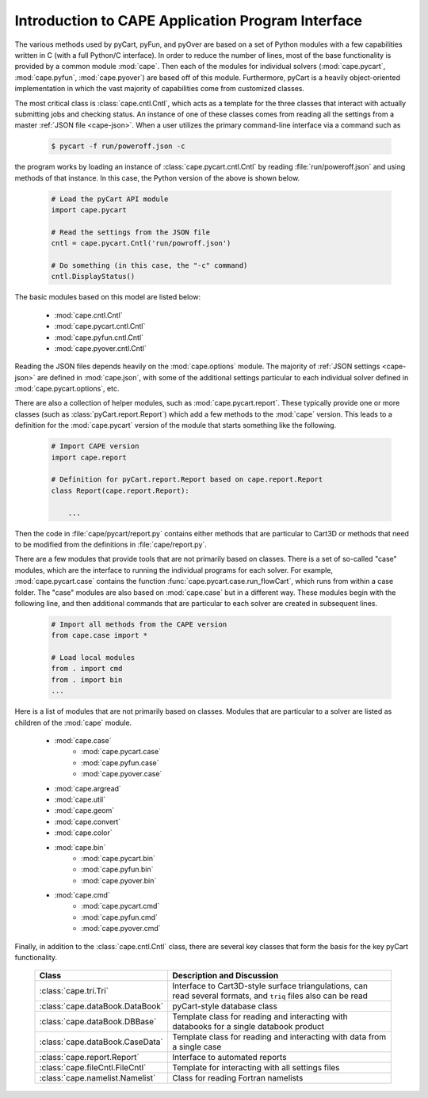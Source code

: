 .. Documentation for the various Python modules

****************************************************
Introduction to CAPE Application Program Interface
****************************************************

The various methods used by pyCart, pyFun, and pyOver are based on a set of
Python modules with a few capabilities written in C (with a full Python/C
interface). In order to reduce the number of lines, most of the base
functionality is provided by a common module :mod:`cape`. Then each of the
modules for individual solvers (:mod:`cape.pycart`, :mod:`cape.pyfun`,
:mod:`cape.pyover`) are based off of this module. Furthermore, pyCart is a
heavily object-oriented implementation in which the vast majority of
capabilities come from customized classes.

The most critical class is :class:`cape.cntl.Cntl`, which acts as a template
for the three classes that interact with actually submitting jobs and checking
status.  An instance of one of these classes comes from reading all the
settings from a master :ref:`JSON file <cape-json>`.  When a user utilizes the
primary command-line interface via a command such as

    .. code-block:: bash
    
        $ pycart -f run/poweroff.json -c
        
the program works by loading an instance of :class:`cape.pycart.cntl.Cntl` by
reading :file:`run/poweroff.json` and using methods of that instance.  In this
case, the Python version of the above is shown below.

    .. code-block:: python
        
        # Load the pyCart API module
        import cape.pycart
        
        # Read the settings from the JSON file
        cntl = cape.pycart.Cntl('run/powroff.json')
        
        # Do something (in this case, the "-c" command)
        cntl.DisplayStatus()

The basic modules based on this model are listed below:

    * :mod:`cape.cntl.Cntl`
    * :mod:`cape.pycart.cntl.Cntl`
    * :mod:`cape.pyfun.cntl.Cntl`
    * :mod:`cape.pyover.cntl.Cntl`
    
Reading the JSON files depends heavily on the :mod:`cape.options` module.  The
majority of :ref:`JSON settings <cape-json>` are defined in :mod:`cape.json`,
with some of the additional settings particular to each individual solver
defined in :mod:`cape.pycart.options`, etc.

There are also a collection of helper modules, such as :mod:`cape.pycart.report`.
These typically provide one or more classes (such as
:class:`pyCart.report.Report`) which add a few methods to the :mod:`cape`
version.  This leads to a definition for the :mod:`cape.pycart` version of the
module that starts something like the following.

    .. code-block:: python
    
        # Import CAPE version
        import cape.report
        
        # Definition for pyCart.report.Report based on cape.report.Report
        class Report(cape.report.Report):
            
            ...
            
Then the code in :file:`cape/pycart/report.py` contains either methods that are
particular to Cart3D or methods that need to be modified from the definitions
in :file:`cape/report.py`.

There are a few modules that provide tools that are not primarily based on
classes. There is a set of so-called "case" modules, which are the interface to
running the individual programs for each solver. For example,
:mod:`cape.pycart.case` contains the function
:func:`cape.pycart.case.run_flowCart`, which runs from within a case folder.
The "case" modules are also based on :mod:`cape.case` but in a different way.
These modules begin with the following line, and then additional commands that
are particular to each solver are created in subsequent lines.

    .. code-block:: python
    
        # Import all methods from the CAPE version
        from cape.case import *
        
        # Load local modules
        from . import cmd
        from . import bin
        ...
        
Here is a list of modules that are not primarily based on classes.  Modules
that are particular to a solver are listed as children of the :mod:`cape`
module.

    * :mod:`cape.case`
        - :mod:`cape.pycart.case`
        - :mod:`cape.pyfun.case`
        - :mod:`cape.pyover.case`
    * :mod:`cape.argread`
    * :mod:`cape.util`
    * :mod:`cape.geom`
    * :mod:`cape.convert`
    * :mod:`cape.color`
    * :mod:`cape.bin`
        - :mod:`cape.pycart.bin`
        - :mod:`cape.pyfun.bin`
        - :mod:`cape.pyover.bin`
    * :mod:`cape.cmd`
        - :mod:`cape.pycart.cmd`
        - :mod:`cape.pyfun.cmd`
        - :mod:`cape.pyover.cmd`
        
Finally, in addition to the :class:`cape.cntl.Cntl` class, there are several
key classes that form the basis for the key pyCart functionality.

    +---------------------------------+-------------------------------------+
    | Class                           | Description and Discussion          |
    +=================================+=====================================+
    | :class:`cape.tri.Tri`           | Interface to Cart3D-style surface   |
    |                                 | triangulations, can read several    |
    |                                 | formats, and ``triq`` files also    |
    |                                 | can be read                         |
    +---------------------------------+-------------------------------------+
    | :class:`cape.dataBook.DataBook` | pyCart-style database class         |
    +---------------------------------+-------------------------------------+
    | :class:`cape.dataBook.DBBase`   | Template class for reading and      |
    |                                 | interacting with databooks for a    |
    |                                 | single databook product             |
    +---------------------------------+-------------------------------------+
    | :class:`cape.dataBook.CaseData` | Template class for reading and      |
    |                                 | interacting with data from a single |
    |                                 | case                                |
    +---------------------------------+-------------------------------------+
    | :class:`cape.report.Report`     | Interface to automated reports      |
    +---------------------------------+-------------------------------------+
    | :class:`cape.fileCntl.FileCntl` | Template for interacting with all   |
    |                                 | settings files                      |
    +---------------------------------+-------------------------------------+
    | :class:`cape.namelist.Namelist` | Class for reading Fortran namelists |
    +---------------------------------+-------------------------------------+
    
